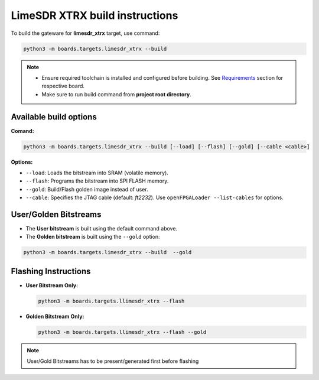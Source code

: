 LimeSDR XTRX build instructions 
~~~~~~~~~~~~~~~~~~~~~~~~~~~~~~~~~~


To build the gateware for **limesdr_xtrx** target, use command:

.. code:: bash

   python3 -m boards.targets.limesdr_xtrx --build
   
.. note::

   - Ensure required toolchain is installed and configured before building. See `Requirements <https://limesdrgw.myriadrf.org/docs/build_project#requirements>`_ section for respective board.  
   
   - Make sure to run build command from **project root directory**.
  
Available build options
-----------------------

**Comand:**

.. code:: bash

   python3 -m boards.targets.limesdr_xtrx --build [--load] [--flash] [--gold] [--cable <cable>]

**Options:**

- ``--load``: Loads the bitstream into SRAM (volatile memory).
- ``--flash``: Programs the bitstream into SPI FLASH memory.
- ``--gold``: Build/Flash golden image instead of user.
- ``--cable``: Specifies the JTAG cable (default: *ft2232*). Use ``openFPGALoader --list-cables`` for options.
 

User/Golden Bitstreams
----------------------

- The **User bitstream** is built using the default command above.
- The **Golden bitstream** is built using the ``--gold`` option:
.. code:: bash

   python3 -m boards.targets.limesdr_xtrx --build  --gold


Flashing Instructions
---------------------
- **User Bitstream Only:**

  .. code:: bash
     
     python3 -m boards.targets.llimesdr_xtrx --flash

- **Golden Bitstream Only:**

  .. code:: bash
     
     python3 -m boards.targets.llimesdr_xtrx --flash --gold
     
     
.. note::

	User/Gold Bitstreams has to be present/generated first before flashing
